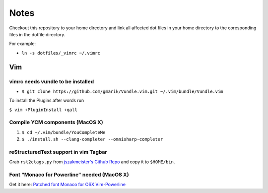 #####
Notes
#####

Checkout this repository to your home directory and link all affected dot files in
your home directory to the coresponding files in the dotfile directory.

For example:

- ``ln -s dotfiles/_vimrc ~/.vimrc``

Vim
===

vimrc needs vundle to be installed
----------------------------------

- ``$ git clone https://github.com/gmarik/Vundle.vim.git ~/.vim/bundle/Vundle.vim``

To install the Plugins after words run

``$ vim +PluginInstall +qall``

Compile YCM components (MacOS X)
--------------------------------

#. ``$ cd ~/.vim/bundle/YouCompleteMe``
#. ``$ ./install.sh --clang-completer --omnisharp-completer``

reStructuredText support in vim Tagbar
--------------------------------------

Grab ``rst2ctags.py`` from `jszakmeister's Github Repo
<https://github.com/jszakmeister/rst2ctags>`_ and copy it to  ``$HOME/bin``.

Font "Monaco for Powerline" needed (MacOS X)
--------------------------------------------

Get it here: `Patched font Monaco for OSX Vim-Powerline
<https://gist.github.com/baopham/1838072>`_
